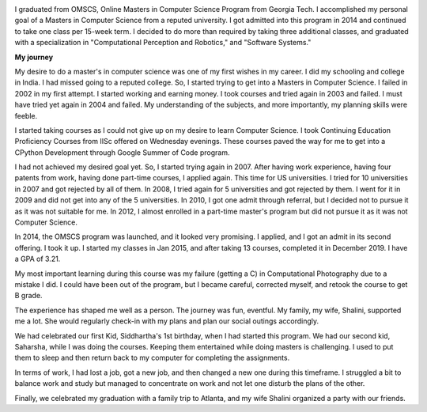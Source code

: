 .. title: Graduated
.. slug: graduated
.. date: 2020-01-04 23:09:10 UTC-08:00
.. tags: 
.. category: 
.. link: 
.. description: 
.. type: text

.. image::  https://dl.dropboxusercontent.com/s/i6hs7kdz09ylgo3/IMG-20191213-WA0023.jpg
   :align: left
   :width: 400
   :height: 600

I graduated from OMSCS, Online Masters in Computer Science Program from Georgia
Tech. I accomplished my personal goal of a Masters in Computer Science from a
reputed university.  I got admitted into this program in 2014 and continued to
take one class per 15-week term. I decided to do more than required by taking
three additional classes, and graduated with a specialization in
"Computational Perception and Robotics," and "Software Systems."

**My journey**

My desire to do a master's in computer science was one of my first wishes in my
career.  I did my schooling and college in India. I had missed going to a
reputed college. So, I started trying to get into a Masters in Computer
Science. I failed in 2002 in my first attempt. I started working and earning
money. I took courses and tried again in 2003 and failed. I must have tried yet
again in 2004 and failed. My understanding of the subjects, and more
importantly, my planning skills were feeble.

I started taking courses as I could not give up on my desire to learn Computer
Science. I took Continuing Education Proficiency Courses from IISc offered on
Wednesday evenings. These courses paved the way for me to get into a CPython
Development through Google Summer of Code program.

I had not achieved my desired goal yet. So, I started trying again in 2007. After having
work experience, having four patents from work, having done part-time courses, I
applied again. This time for US universities. I tried for 10 universities in
2007 and got rejected by all of them. In 2008, I tried again for 5 universities
and got rejected by them. I went for it in 2009 and did not get into any of the
5 universities.  In 2010, I got one admit through referral, but I decided not
to pursue it as it was not suitable for me. In 2012, I almost enrolled in a
part-time master's program but did not pursue it as it was not Computer
Science.

.. image:: https://dl.dropbox.com/s/x2x2zyk9rigcxck/IMG_20191213_180112.jpg
   :align: right
   :width: 400
   :height: 600

In 2014, the OMSCS program was launched, and it looked very promising. I
applied, and I got an admit in its second offering. I took it up. I started my
classes in Jan 2015, and after taking 13 courses, completed it in December
2019.  I have a GPA of 3.21.

My most important learning during this course was my failure (getting a C) in
Computational Photography due to a mistake I did. I could have been out of the
program, but I became careful, corrected myself, and retook the course to get B
grade.

The experience has shaped me well as a person. The journey was fun, eventful.
My family, my wife, Shalini, supported me a lot. She would regularly check-in
with my plans and plan our social outings accordingly.

We had celebrated our first Kid, Siddhartha's 1st birthday, when I had started
this program. We had our second kid, Saharsha, while I was doing the courses.
Keeping them entertained while doing masters is challenging.  I used to put
them to sleep and then return back to my computer for completing the assignments.

In terms of work, I had lost a job, got a new job, and then changed a new
one during this timeframe. I struggled a bit to balance work
and study but managed to concentrate on work and not let one disturb the plans
of the other.

Finally, we celebrated my graduation with a family trip to Atlanta, and my wife
Shalini organized a party with our friends.
